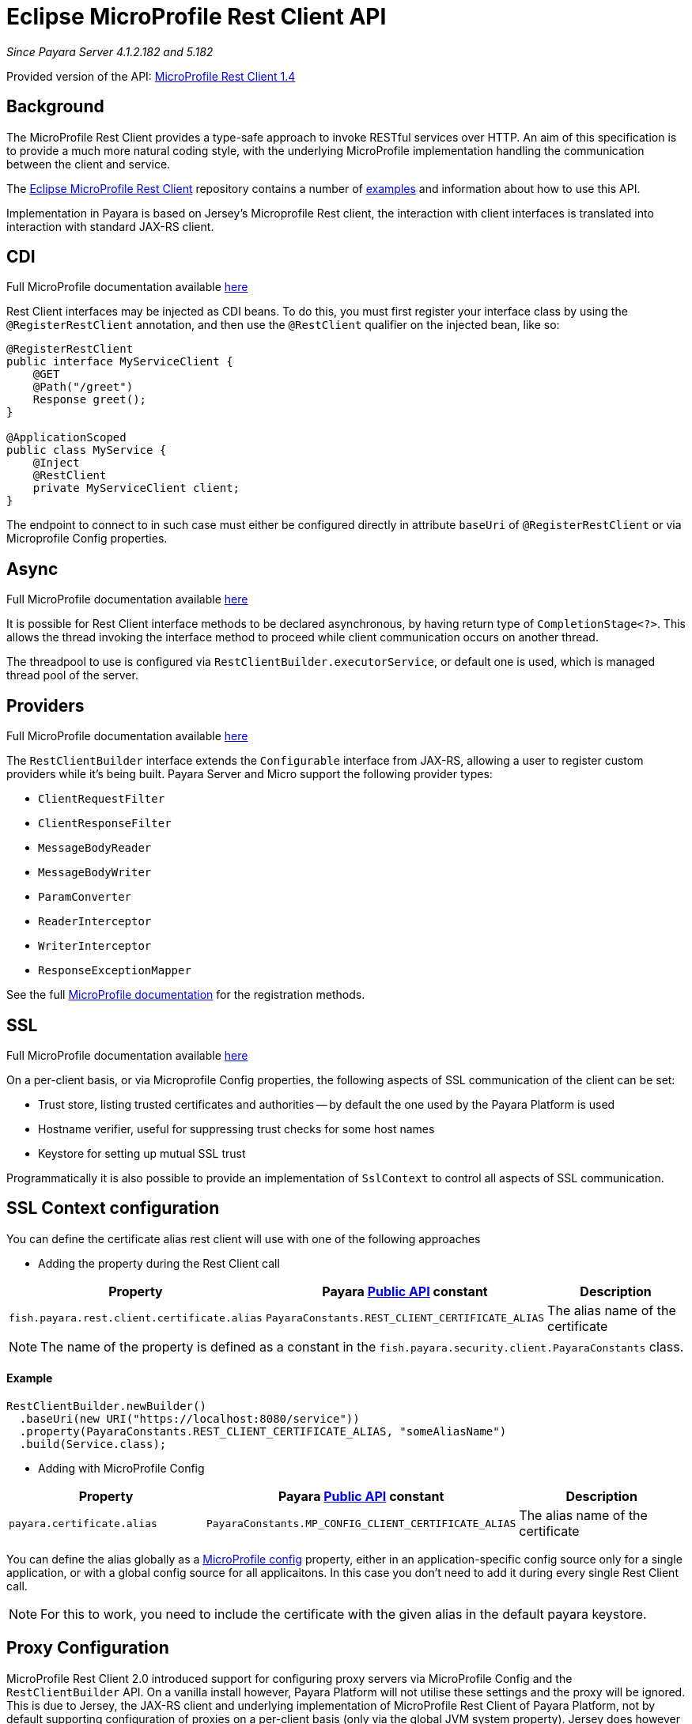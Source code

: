 [[rest-client-api]]
= Eclipse MicroProfile Rest Client API

:repo: https://github.com/eclipse/microprofile-rest-client/tree/1.4.0

_Since Payara Server 4.1.2.182 and 5.182_

Provided version of the API: {repo}[MicroProfile Rest Client 1.4]

[[background]]
== Background

The MicroProfile Rest Client provides a type-safe approach to invoke RESTful services over HTTP.
An aim of this specification is to provide a much more natural coding style, with the underlying MicroProfile implementation handling the communication between the client and service.

The {repo}[Eclipse MicroProfile Rest Client] repository contains a number of {repo}/spec/src/main/asciidoc/clientexamples.asciidoc[examples] and information about how to use this API.

Implementation in Payara is based on Jersey's Microprofile Rest client, the interaction with client interfaces is translated into interaction with standard JAX-RS client.

[[cdi]]
== CDI
Full MicroProfile documentation available {repo}/spec/src/main/asciidoc/cdi.asciidoc[here]

Rest Client interfaces may be injected as CDI beans.
To do this, you must first register your interface class by using the `@RegisterRestClient` annotation, and then use the `@RestClient` qualifier on the injected bean, like so:

[source, java]
----
@RegisterRestClient
public interface MyServiceClient {
    @GET
    @Path("/greet")
    Response greet();
}

@ApplicationScoped
public class MyService {
    @Inject
    @RestClient
    private MyServiceClient client;
}
----

The endpoint to connect to in such case must either be configured directly in attribute `baseUri` of `@RegisterRestClient` or via Microprofile Config properties.

[[async]]
== Async

Full MicroProfile documentation available {repo}/spec/src/main/asciidoc/async.asciidoc[here]

It is possible for Rest Client interface methods to be declared asynchronous, by having return type of `CompletionStage<?>`.
This allows the thread invoking the interface method to proceed while client communication occurs on another thread.

The threadpool to use is configured via `RestClientBuilder.executorService`, or default one is used, which is managed thread pool of the server.

[[providers]]
== Providers

Full MicroProfile documentation available {repo}/spec/src/main/asciidoc/providers.asciidoc[here]

The `RestClientBuilder` interface extends the `Configurable` interface from JAX-RS, allowing a user to register custom providers while it's being built.
Payara Server and Micro support the following provider types:

* `ClientRequestFilter`
* `ClientResponseFilter`
* `MessageBodyReader`
* `MessageBodyWriter`
* `ParamConverter`
* `ReaderInterceptor`
* `WriterInterceptor`
* `ResponseExceptionMapper`

See the full {repo}/spec/src/main/asciidoc/providers.asciidoc[MicroProfile documentation] for the registration methods.

[[ssl]]
== SSL
Full MicroProfile documentation available {repo}/spec/src/main/asciidoc/ssl.asciidoc[here]

On a per-client basis, or via Microprofile Config properties, the following aspects of SSL communication of the client can be set:

* Trust store, listing trusted certificates and authorities -- by default the one used by the Payara Platform is used
* Hostname verifier, useful for suppressing trust checks for some host names
* Keystore for setting up mutual SSL trust

Programmatically it is also possible to provide an implementation of `SslContext` to control all aspects of SSL communication.

[[SSL-Context-configuration]]
== SSL Context configuration

You can define the certificate alias rest client will use with one of the following approaches

* Adding the property during the Rest Client call

[cols="1,1,1", options="header"]
|===
|Property
|Payara xref:documentation/payara-server/public-api/README.adoc[Public API] constant
|Description

|`fish.payara.rest.client.certificate.alias`
| `PayaraConstants.REST_CLIENT_CERTIFICATE_ALIAS`
| The alias name of the certificate

|===

NOTE: The name of the property is defined as a constant in the `fish.payara.security.client.PayaraConstants` class.

==== Example

[source, java]
----
RestClientBuilder.newBuilder()
  .baseUri(new URI("https://localhost:8080/service"))
  .property(PayaraConstants.REST_CLIENT_CERTIFICATE_ALIAS, "someAliasName")
  .build(Service.class);
----

* Adding with MicroProfile Config

[cols="1,1,1", options="header"]
|===
|Property
|Payara xref:documentation/payara-server/public-api/README.adoc[Public API] constant
|Description

|`payara.certificate.alias`
| `PayaraConstants.MP_CONFIG_CLIENT_CERTIFICATE_ALIAS`
| The alias name of the certificate

|===

You can define the alias globally as a xref:documentation/microprofile/config/README.adoc[MicroProfile config] property, either in an application-specific config source only for a single application, or with a global config source for all applicaitons. In this case you don't need to add it during every single Rest Client call.

NOTE: For this to work, you need to include the certificate with the given alias in the default payara keystore.

[[proxy-configuration]]
== Proxy Configuration

MicroProfile Rest Client 2.0 introduced support for configuring proxy servers via MicroProfile Config and the
`RestClientBuilder` API. On a vanilla install however, Payara Platform will not utilise these settings and the proxy
will be ignored. This is due to Jersey, the JAX-RS client and underlying implementation of
MicroProfile Rest Client of Payara Platform, not by default supporting configuration of proxies on a per-client basis (only via
the global JVM system property). Jersey does however support proxy configuration on a per-client basis when using
non-default "connectors" - the means by which Jersey performs the actual network call.

If you wish to make use of this feature of MicroProfile Rest Client, you must perform a number of steps to configure
Payara to make use of one of these connectors. Below are instructions for how to configure Payara Server to make
use of Apache HTTP Client.

[[create-restclientlistener]]
=== Create a RestClientListener

To configure Jersey to use Apache HTTP Client as its connector, a `RestClientListener` can be used to register the
connector for each new client. You can add one to your application as described by Provider Declaration section of
the {mpRestClientSpecUrl}[MicroProfile Rest Client specification].

Below is a simple example of registering the Jersey Apache HTTP Client Connector:
[source, java]
----
public class RestClientApacheHttpClientListener implements RestClientListener {

    @Override
    public void onNewClient(Class<?> aClass, RestClientBuilder restClientBuilder) {
        restClientBuilder.register(new ApacheConnectorProvider());
    }

}
----

The `ApacheConnectorProvider` class can be found in the `org.glassfish.jersey.connectors:jersey-apache-connector`
library, please refer to the Payara BOM artefact for the specific version of the Jersey connector to use.

[[add-apache-http-client]]
=== Add Apache HTTP Client Dependencies

In addition to the above, you will also need to add the following dependencies to Payara Server:

* org.apache.httpcomponents:httpclient-osgi:4.5.13
* org.apache.httpcomponents:httpcore-osgi:4.4.14
* commons-logging:commons-logging:1.2

These can be included with your application or added to the server via the `add-library` command:

[source, bash]
----
asadmin add-library httpclient-osgi-4.5.13.jar httpcore-osgi-4.4.14.jar commons-logging-1.2.jar
----

If you haven't bundled the library in your application, you will also need to add the
`org.glassfish.jersey.connectors:jersey-apache-connector` dependency to Payara Server:

[source, bash]
----
asadmin add-library jersey-apache-connector-${jersey.version}.jar
----

Again, please refer to the Payara BOM artefact for the specific version of the Jersey connector to use.
